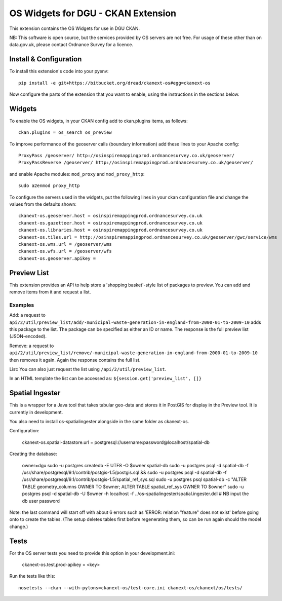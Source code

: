 ===================================
OS Widgets for DGU - CKAN Extension
===================================

This extension contains the OS Widgets for use in DGU CKAN.

NB: This software is open source, but the services provided by OS servers are not free. For usage of these other than on data.gov.uk, please contact Ordnance Survey for a licence.


Install & Configuration
=======================

To install this extension's code into your pyenv::

 pip install -e git+https://bitbucket.org/dread/ckanext-os#egg=ckanext-os

Now configure the parts of the extension that you want to enable, using the instructions in the sections below.

Widgets
=======

To enable the OS widgets, in your CKAN config add to ckan.plugins items, as follows::

 ckan.plugins = os_search os_preview

To improve performance of the geoserver calls (boundary information) add these lines to your Apache config::
 
 ProxyPass /geoserver/ http://osinspiremappingprod.ordnancesurvey.co.uk/geoserver/
 ProxyPassReverse /geoserver/ http://osinspiremappingprod.ordnancesurvey.co.uk/geoserver/

and enable Apache modules: ``mod_proxy`` and ``mod_proxy_http``::

 sudo a2enmod proxy_http

To configure the servers used in the widgets, put the following lines in your ckan configuration file and change the values from the defaults shown::

 ckanext-os.geoserver.host = osinspiremappingprod.ordnancesurvey.co.uk
 ckanext-os.gazetteer.host = osinspiremappingprod.ordnancesurvey.co.uk
 ckanext-os.libraries.host = osinspiremappingprod.ordnancesurvey.co.uk
 ckanext-os.tiles.url = http://osinspiremappingprod.ordnancesurvey.co.uk/geoserver/gwc/service/wms
 ckanext-os.wms.url = /geoserver/wms
 ckanext-os.wfs.url = /geoserver/wfs
 ckanext-os.geoserver.apikey = 

Preview List
============

This extension provides an API to help store a 'shopping basket'-style list of packages to preview. You can add and remove items from it and request a list.

Examples
--------

Add: a request to ``api/2/util/preview_list/add/-municipal-waste-generation-in-england-from-2000-01-to-2009-10`` adds this package to the list. The package can be specified as either an ID or name. The response is the full preview list (JSON-encoded).

Remove: a request to ``api/2/util/preview_list/remove/-municipal-waste-generation-in-england-from-2000-01-to-2009-10`` then removes it again. Again the response contains the full list.

List: You can also just request the list using ``/api/2/util/preview_list``.

In an HTML template the list can be accessed as: ``${session.get('preview_list', []}``

Spatial Ingester
================

This is a wrapper for a Java tool that takes tabular geo-data and stores it in PostGIS for display in the Preview tool. It is currently in development.

You also need to install os-spatialingester alongside in the same folder as ckanext-os.

Configuration:

  ckanext-os.spatial-datastore.url = postgresql://username:password@localhost/spatial-db

Creating the database:

  owner=dgu
  sudo -u postgres createdb -E UTF8 -O $owner spatial-db
  sudo -u postgres psql -d spatial-db -f /usr/share/postgresql/9.1/contrib/postgis-1.5/postgis.sql && sudo -u postgres psql -d spatial-db -f /usr/share/postgresql/9.1/contrib/postgis-1.5/spatial_ref_sys.sql
  sudo -u postgres psql spatial-db -c "ALTER TABLE geometry_columns OWNER TO $owner; ALTER TABLE spatial_ref_sys OWNER TO $owner"
  sudo -u postgres psql -d spatial-db -U $owner -h localhost -f ../os-spatialingester/spatial.ingester.ddl # NB input the db user password

Note: the last command will start off with about 6 errors such as 'ERROR:  relation "feature" does not exist' before going onto to create the tables. (The setup deletes tables first before regenerating them, so can be run again should the model change.)


Tests
=====

For the OS server tests you need to provide this option in your development.ini:

    ckanext-os.test.prod-apikey = <key>

Run the tests like this::

 nosetests --ckan --with-pylons=ckanext-os/test-core.ini ckanext-os/ckanext/os/tests/


